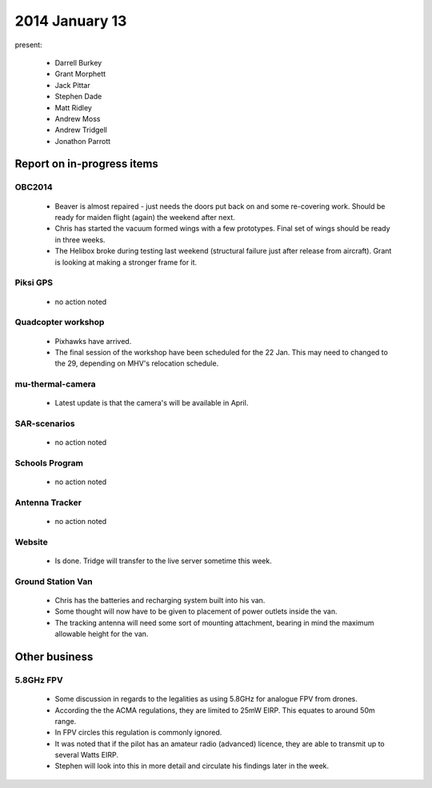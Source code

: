 2014 January 13 
================

present:

 * Darrell Burkey
 * Grant Morphett
 * Jack Pittar
 * Stephen Dade
 * Matt Ridley
 * Andrew Moss
 * Andrew Tridgell
 * Jonathon Parrott


Report on in-progress items
---------------------------


OBC2014
^^^^^^^

 * Beaver is almost repaired - just needs the doors put back on and some re-covering work. Should be ready for maiden flight (again) the weekend after next.
 
 * Chris has started the vacuum formed wings with a few prototypes. Final set of wings should be ready in three weeks.
 
 * The Helibox broke during testing last weekend (structural failure just after release from aircraft). Grant is looking at making a stronger frame for it.


Piksi GPS
^^^^^^^^^

 * no action noted

Quadcopter workshop
^^^^^^^^^^^^^^^^^^^

 * Pixhawks have arrived.
 
 * The final session of the workshop have been scheduled for the 22 Jan. This may need to changed to the 29, depending on MHV's relocation schedule.


mu-thermal-camera
^^^^^^^^^^^^^^^^^

 * Latest update is that the camera's will be available in April.


SAR-scenarios
^^^^^^^^^^^^^

 * no action noted


Schools Program
^^^^^^^^^^^^^^^

 * no action noted


Antenna Tracker
^^^^^^^^^^^^^^^ 

 * no action noted
 
Website
^^^^^^^^^^^^^^^ 

 * Is done. Tridge will transfer to the live server sometime this week.
 
Ground Station Van
^^^^^^^^^^^^^^^^^^^

 * Chris has the batteries and recharging system built into his van.
 
 * Some thought will now have to be given to placement of power outlets inside the van.
 
 * The tracking antenna will need some sort of mounting attachment, bearing in mind the maximum allowable height for the van.
 
 
Other business
--------------

5.8GHz FPV
^^^^^^^^^^^^^^^ 

 * Some discussion in regards to the legalities as using 5.8GHz for analogue FPV from drones.
 
 * According the the ACMA regulations, they are limited to 25mW EIRP. This equates to around 50m range.
 
 * In FPV circles this regulation is commonly ignored.
 
 * It was noted that if the pilot has an amateur radio (advanced) licence, they are able to transmit up to several Watts EIRP.

 * Stephen will look into this in more detail and circulate his findings later in the week.
